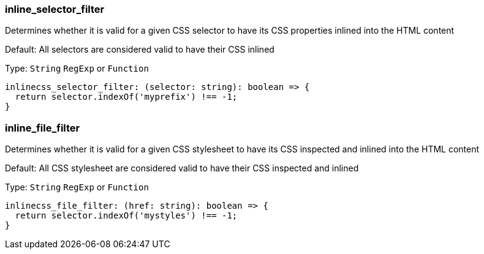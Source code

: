 === inline_selector_filter

Determines whether it is valid for a given CSS selector to have its CSS properties inlined into the HTML content

Default: All selectors are considered valid to have their CSS inlined

Type: `String` `RegExp` or `Function`

[source,ts]
----
inlinecss_selector_filter: (selector: string): boolean => {
  return selector.indexOf('myprefix') !== -1;
}
----

=== inline_file_filter

Determines whether it is valid for a given CSS stylesheet to have its CSS inspected and inlined into the HTML content

Default: All CSS stylesheet are considered valid to have their CSS inspected and inlined

Type: `String` `RegExp` or `Function`

[source,ts]
----
inlinecss_file_filter: (href: string): boolean => {
  return selector.indexOf('mystyles') !== -1;
}
----

